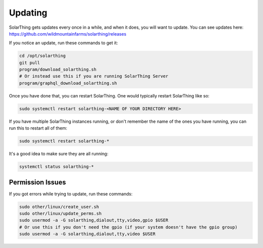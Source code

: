 Updating
==========

SolarThing gets updates every once in a while, and when it does, you will want to update. You can see updates here: https://github.com/wildmountainfarms/solarthing/releases

If you notice an update, run these commands to get it:

.. code-block:: shell

    cd /opt/solarthing
    git pull
    program/download_solarthing.sh
    # Or instead use this if you are running SolarThing Server
    program/graphql_download_solarthing.sh

Once you have done that, you can restart SolarThing. One would typically restart SolarThing like so:


.. code-block:: shell

    sudo systemctl restart solarthing-<NAME OF YOUR DIRECTORY HERE>

If you have multiple SolarThing instances running, or don't remember the name of the ones you have running, you can run this to restart all of them:

.. code-block:: shell

    sudo systemctl restart solarthing-*

It's a good idea to make sure they are all running:

.. code-block:: shell

    systemctl status solarthing-*


Permission Issues
--------------------

If you got errors while trying to update, run these commands:

.. code-block:: shell

    sudo other/linux/create_user.sh
    sudo other/linux/update_perms.sh
    sudo usermod -a -G solarthing,dialout,tty,video,gpio $USER
    # Or use this if you don't need the gpio (if your system doesn't have the gpio group)
    sudo usermod -a -G solarthing,dialout,tty,video $USER
